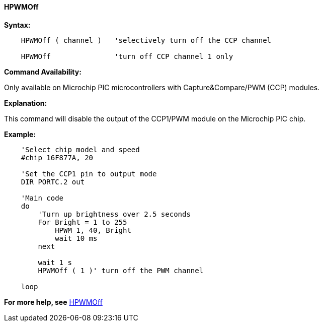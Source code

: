 //
==== HPWMOff

*Syntax:*
----
    HPWMOff ( channel )   'selectively turn off the CCP channel

    HPWMOff               'turn off CCP channel 1 only
----

*Command Availability:*

Only available on Microchip PIC microcontrollers with Capture&Compare/PWM (CCP) modules.


*Explanation:*

This command will disable the output of the CCP1/PWM module on the Microchip PIC chip.

*Example:*
----

    'Select chip model and speed
    #chip 16F877A, 20

    'Set the CCP1 pin to output mode
    DIR PORTC.2 out

    'Main code
    do
        'Turn up brightness over 2.5 seconds
        For Bright = 1 to 255
            HPWM 1, 40, Bright
            wait 10 ms
        next

        wait 1 s
        HPWMOff ( 1 )' turn off the PWM channel

    loop

----
*For more help, see* <<_hpwmoff,HPWMOff>>

